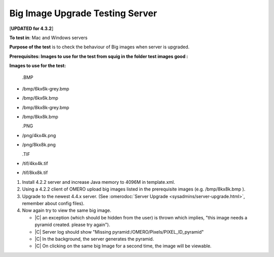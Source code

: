 Big Image Upgrade Testing Server
================================

[**UPDATED for 4.3.2**\ ]

**To test in**: Mac and Windows servers

**Purpose of the test** is to check the behaviour of Big images when server is upgraded.

**Prerequisites: Images to use for the test from squig in the folder
test images good :**

**Images to use for the test:**

   .BMP

-  /bmp/6kx6k-grey.bmp
-  /bmp/6kx6k.bmp
-  /bmp/8kx8k-grey.bmp
-  /bmp/8kx8k.bmp

   .PNG
-  
   /png/4kx4k.png
-  /png/8kx8k.png

   .TIF

-  /tif/4kx4k.tif
-  /tif/8kx8k.tif

#. Install 4.2.2 server and increase Java memory to 4096M in template.xml.

#. Using a 4.2.2 client of OMERO upload big images listed in the prerequisite images (e.g. /bmp/8kx8k.bmp ).

#. Upgrade to the newest 4.4.x server. (See
   :omerodoc:`Server Upgrade <sysadmins/server-upgrade.html>`,
   remember about config files).

#. Now again try to view the same big image.

   - |C| an exception (which should be hidden from the user) is thrown which implies, "this image needs a pyramid created. please try again").

   - |C| Server log should show "Missing pyramid:/OMERO/Pixels/PIXEL\_ID\_pyramid"

   - |C| In the background, the server generates the pyramid.

   - |C| On clicking on the same big Image for a second time, the image will be viewable.
